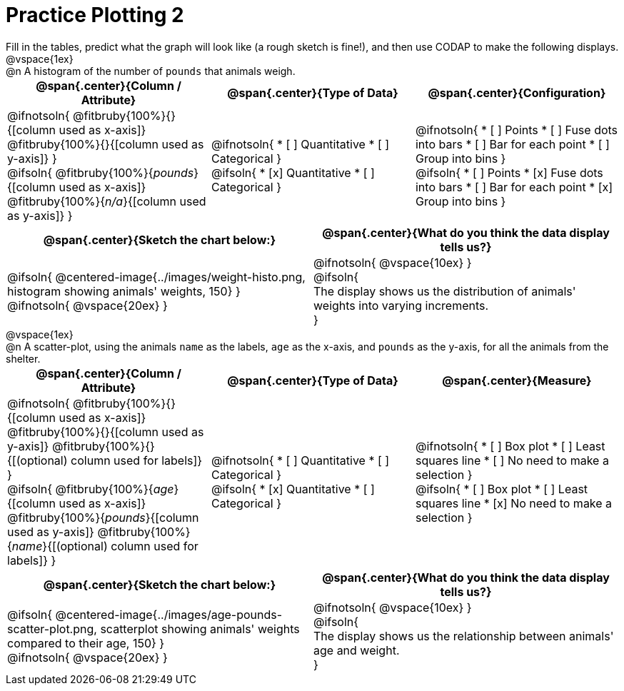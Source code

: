 = Practice Plotting 2

++++
<style>
.blankline { margin-bottom: 0.5rem; }
td, th, .center { padding: 0 !important; vertical-align: middle; }
p { margin: 0 !important; }
.checklist li { margin: 0; padding: 0; }
</style>
++++

Fill in the tables, predict what the graph will look like (a rough sketch is fine!), and then use CODAP to make the following displays.

@vspace{1ex}

@n A histogram of the number of `pounds` that animals weigh.
[cols="1a,1a,1a", options="header"]
|===
|@span{.center}{*Column / Attribute*}
|@span{.center}{*Type of Data*}
|@span{.center}{*Configuration*}

|
@ifnotsoln{
@fitbruby{100%}{}{[column used as x-axis]}
@fitbruby{100%}{}{[column used as y-axis]}
}

@ifsoln{
@fitbruby{100%}{_pounds_}{[column used as x-axis]}
@fitbruby{100%}{_n/a_}{[column used as y-axis]}
}

|
@ifnotsoln{
* [ ] Quantitative
* [ ] Categorical
}

@ifsoln{
* [x] Quantitative
* [ ] Categorical
}

|
@ifnotsoln{
* [ ] Points
* [ ] Fuse dots into bars
* [ ] Bar for each point
* [ ] Group into bins
}

@ifsoln{
* [ ] Points
* [x] Fuse dots into bars
* [ ] Bar for each point
* [x] Group into bins
}

|===


[cols="1a,1a", options="header"]
|===
|@span{.center}{*Sketch the chart below:*}
|@span{.center}{*What do you think the data display tells us?*}

|
@ifsoln{
@centered-image{../images/weight-histo.png, histogram showing animals' weights, 150}
}

@ifnotsoln{
@vspace{20ex}
}

|
@ifnotsoln{
@vspace{10ex}
}

@ifsoln{

The display shows us the distribution of animals' weights into varying increments.

}

|

|===

@vspace{1ex}

@n A scatter-plot, using the animals `name` as the labels, `age` as the x-axis, and `pounds` as the y-axis, for all the animals from the shelter.
[cols="1a,1a,1a", options="header"]
|===
|@span{.center}{*Column / Attribute*}
|@span{.center}{*Type of Data*}
|@span{.center}{*Measure*}


|
@ifnotsoln{
@fitbruby{100%}{}{[column used as x-axis]}
@fitbruby{100%}{}{[column used as y-axis]}
@fitbruby{100%}{}{[(optional) column used for labels]}
}

@ifsoln{
@fitbruby{100%}{_age_}{[column used as x-axis]}
@fitbruby{100%}{_pounds_}{[column used as y-axis]}
@fitbruby{100%}{_name_}{[(optional) column used for labels]}
}

|
@ifnotsoln{
* [ ] Quantitative
* [ ] Categorical
}

@ifsoln{
* [x] Quantitative
* [ ] Categorical
}

|
@ifnotsoln{
* [ ] Box plot
* [ ] Least squares line
* [ ] No need to make a selection
}

@ifsoln{
* [ ] Box plot
* [ ] Least squares line
* [x] No need to make a selection
}

|===


[cols="1a,1a", options="header"]
|===
|@span{.center}{*Sketch the chart below:*}
|@span{.center}{*What do you think the data display tells us?*}

|
@ifsoln{
@centered-image{../images/age-pounds-scatter-plot.png, scatterplot showing animals' weights compared to their age, 150}
}

@ifnotsoln{
@vspace{20ex}
}

|
@ifnotsoln{
@vspace{10ex}
}

@ifsoln{

The display shows us the relationship between animals' age and weight.


}

|


|===
